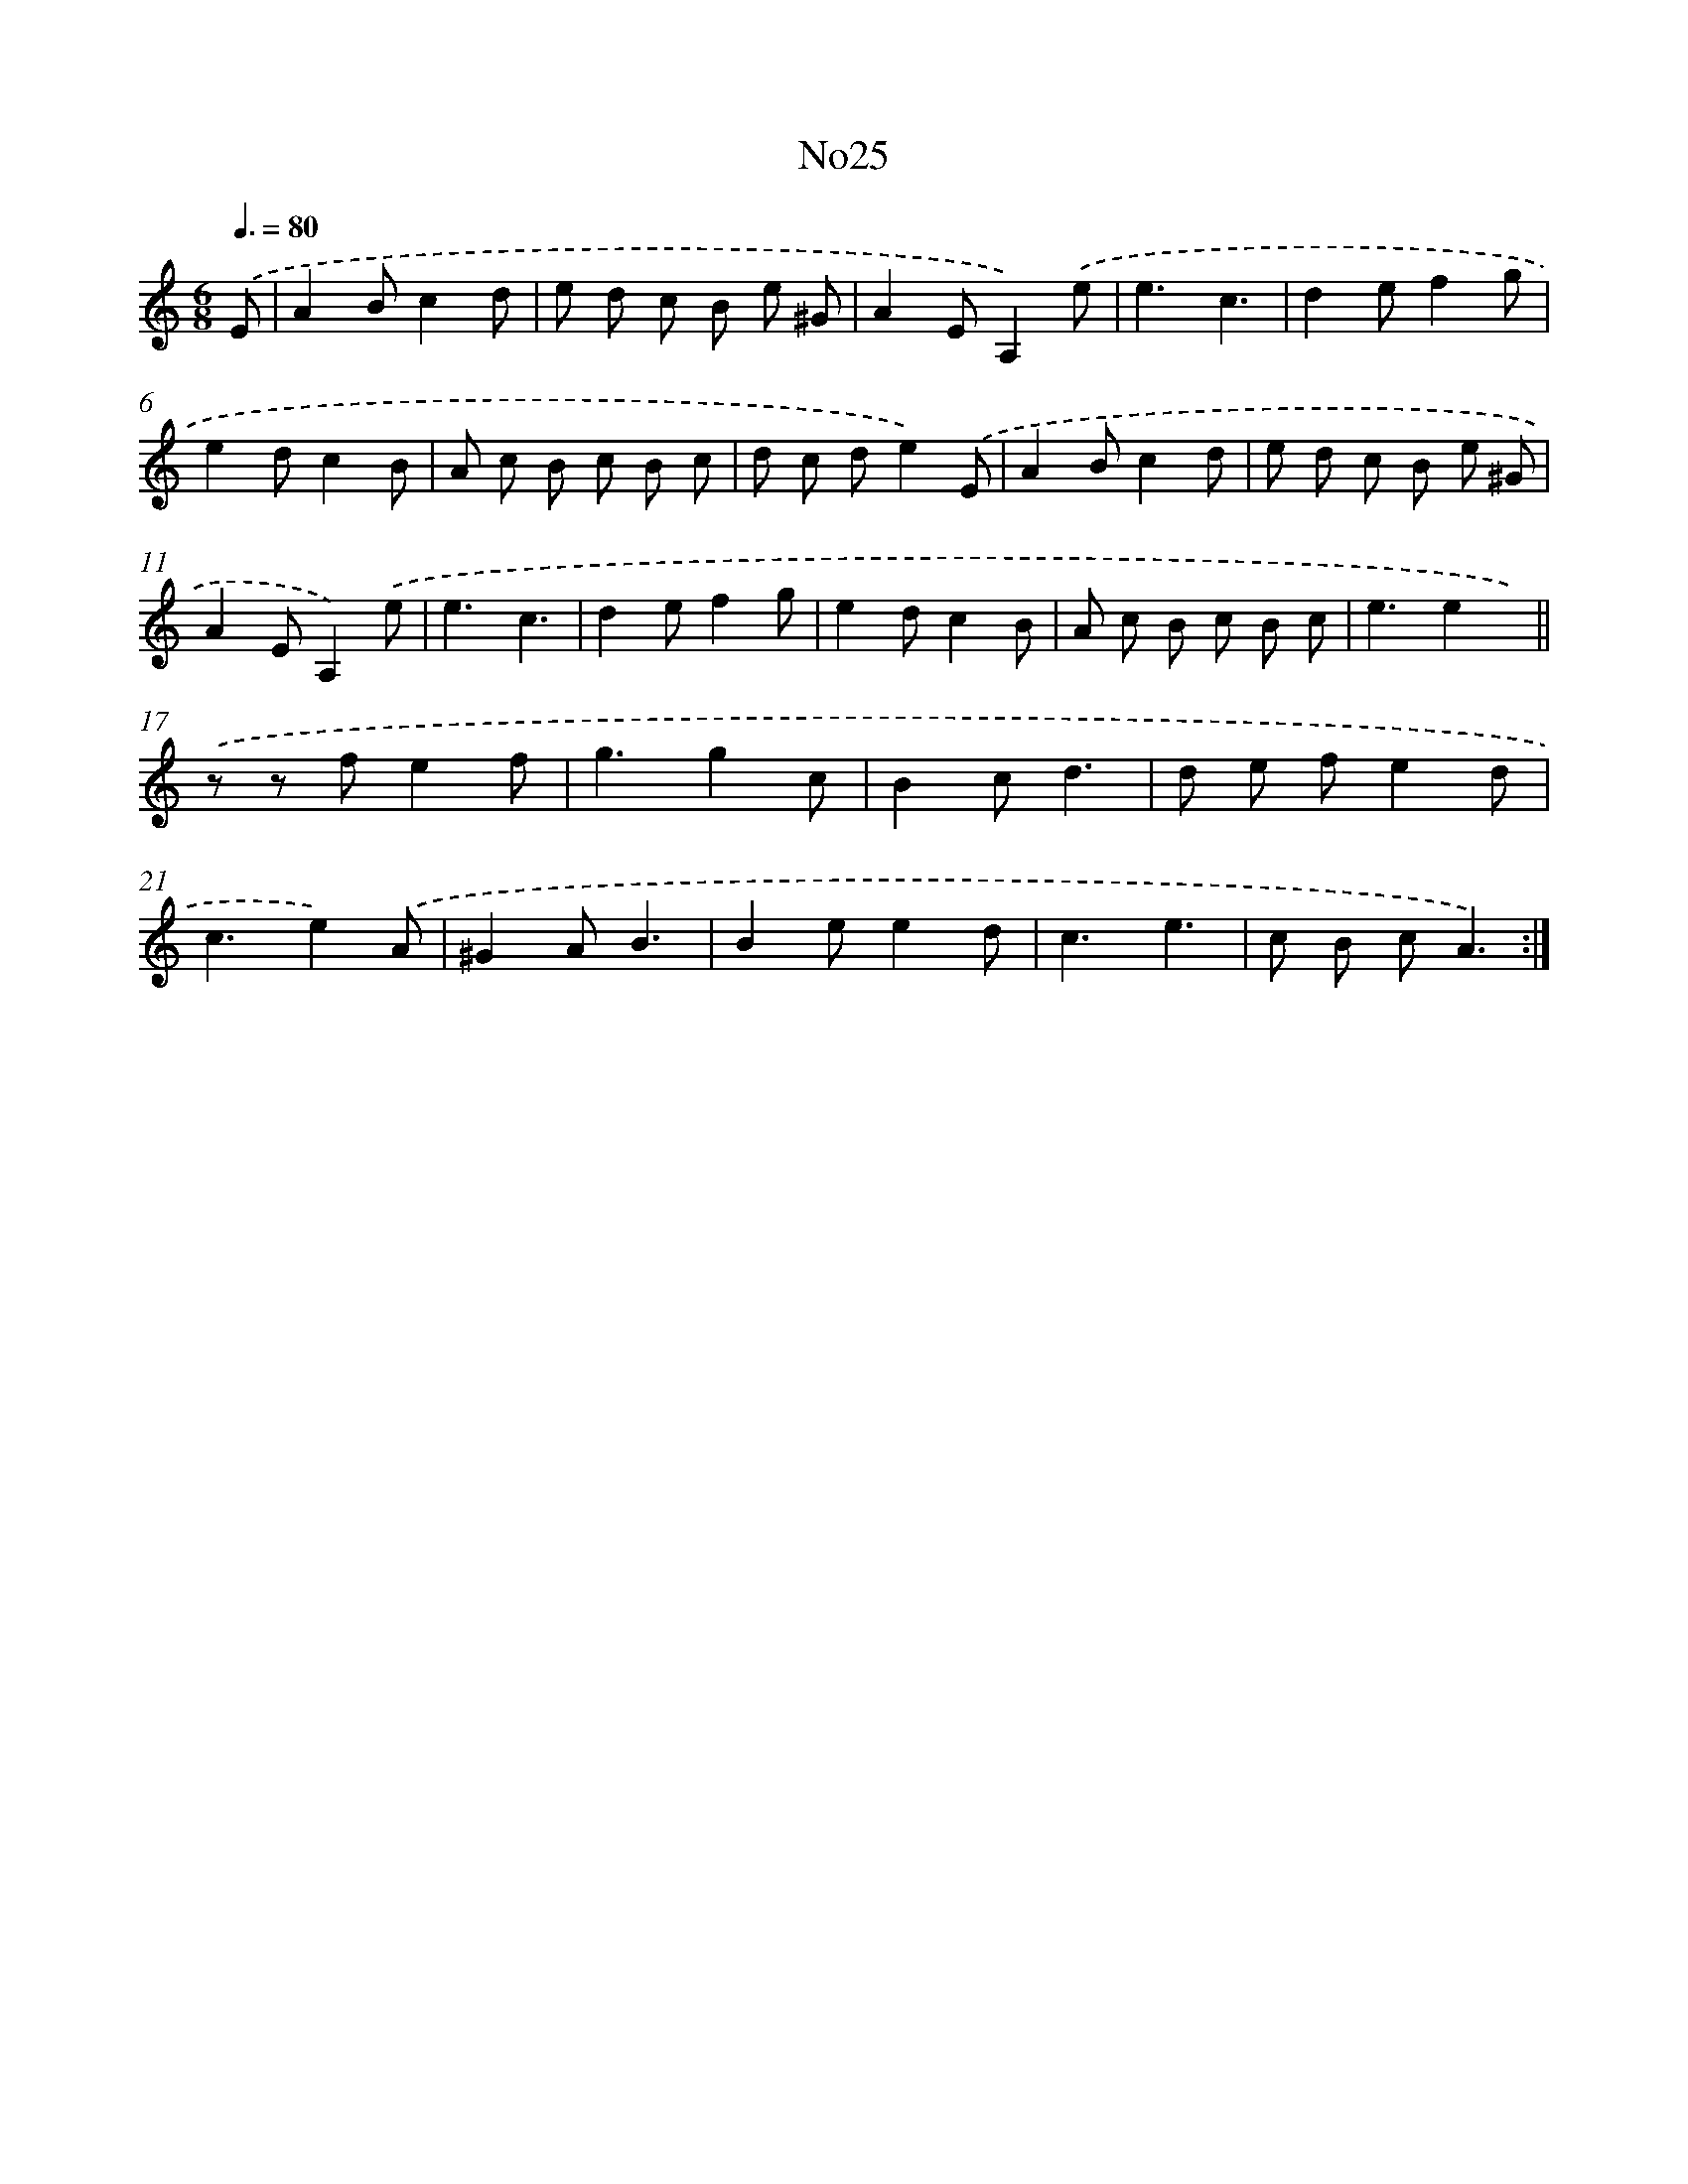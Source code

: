 X: 6747
T: No25
%%abc-version 2.0
%%abcx-abcm2ps-target-version 5.9.1 (29 Sep 2008)
%%abc-creator hum2abc beta
%%abcx-conversion-date 2018/11/01 14:36:31
%%humdrum-veritas 3678644594
%%humdrum-veritas-data 800502722
%%continueall 1
%%barnumbers 0
L: 1/8
M: 6/8
Q: 3/8=80
K: C clef=treble
.('E [I:setbarnb 1]|
A2Bc2d |
e d c B e ^G |
A2EA,2).('e |
e3c3 |
d2ef2g |
e2dc2B |
A c B c B c |
d c de2).('E |
A2Bc2d |
e d c B e ^G |
A2EA,2).('e |
e3c3 |
d2ef2g |
e2dc2B |
A c B c B c |
e3e2x) ||
.('z z fe2f [I:setbarnb 18]|
g3g2c |
B2cd3 |
d e fe2d |
c3e2).('A |
^G2AB3 |
B2ee2d |
c3e3 |
c B cA3) :|]
